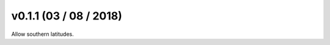 .. _whatsnew_0101:

v0.1.1 (03 / 08 / 2018)
------------------------

Allow southern latitudes.



